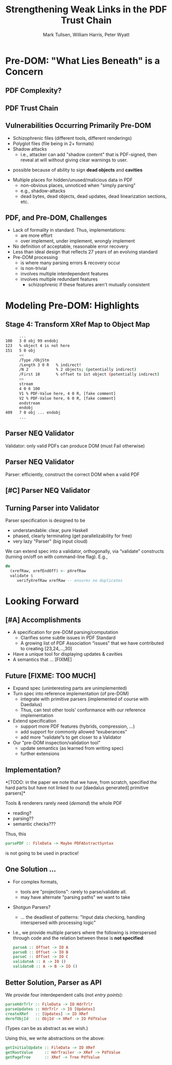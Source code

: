 * Settings                                                         :noexport:

#+TITLE: Strengthening Weak Links in the PDF Trust Chain
#+AUTHOR: Mark Tullsen, William Harris, Peter Wyatt
#+Email: tullsen@galois.com, wrharris@galois.com, peter.wyatt@pdfa.org

#+LaTeX_CLASS: beamer
% #+LATEX_CLASS_OPTIONS: [presentation,t]
% #+LATEX_CLASS_OPTIONS: [presentation,10pt]
% #+LATEX_CLASS_OPTIONS: [draft]
#+LATEX_CLASS_OPTIONS: [t,10pt,xcolor={dvipsnames}]
#+BEAMER_THEME: Madrid
#+BEAMER_FRAME_LEVEL: 2

#+COLUMNS: %45ITEM %10BEAMER_ENV(Env) %10BEAMER_ACT(Act) %4BEAMER_COL(Col) %8BEAMER_OPT(Opt)
#+OPTIONS: with-todo-keywords:t
#+OPTIONS:   H:2 num:t toc:t \n:nil @:t ::t |:t ^:nil -:t f:t *:t <:t
#+OPTIONS:   TeX:t LaTeX:nil skip:nil d:nil todo:nil pri:nil tags:nil
#+OPTIONS:   author:t inline:t

#+EXPORT_SELECT_TAGS: export
#+EXPORT_EXCLUDE_TAGS: noexport
% #+STARTUP: fninline

#+LATEX_HEADER: \AtBeginSection[]{\begin{frame}<beamer>\frametitle{}\tableofcontents[currentsection]\end{frame}}
#+LATEX_HEADER: \definecolor{Orange}{rgb}{1,0.5,0}
%  #+LATEX_HEADER: \include{prelude-slides}
#+LATEX_HEADER: \usepackage{listings}

% having no luck: !
% #+LATEX_HEADER: \usepackage{pgfpages}
% #+LATEX_HEADER: \setbeameroption{show notes}
% #+LATEX_HEADER: \setbeameroption{hide notes} % Only slides
% #+LATEX_HEADER: \setbeameroption{show only notes} % Only notes
% #+LATEX_HEADER: \setbeameroption{show notes on second screen=left} % Both

* TODO items/meta                                                  :noexport:

- NOTE
  - 10 mins (Research reports: the total is 15 mins including Q&A)
  - around 10 slides!

- determine what's in/out  
  - parser/validator slides
    - BTW: the standard is effectively defining a validator
      - no guidance as to how to write a robust parser
  - [x] stage 4 Explanation.
  - [?] shotgun and APIs! 
  - [-] haskell code/types? no

- orphans/say
  - with daedalus ddl: spoiled, but you have *lots* of computation!   
  - our paper describes
    - an efficient and purely functional approach
      
# A     
- [ ] code listings: stage 4 and elsewhere
- [ ] bring in text/notes from other instantiations of talk
 
# B 
- [ ] emails on title page
- [ ] spell check
- [ ] practice 3x
  - some you've never given: Stage 4
      
* Pre-DOM: "What Lies Beneath" is a Concern
** DONE PDF Complexity?

#+begin_export latex
\begin{center}
 { \hspace{5pt}
   \includegraphics[width=0.4\linewidth]{../figures/pdf-structure.png}
 } \hspace{30pt}
 \raisebox{-1\baselineskip}
          {\includegraphics[width=0.30\linewidth]{../figures/pdf-structure-incremental.png}}
\end{center}
#+end_export

** DONE PDF Trust Chain

#+begin_export latex
\begin{center}
\includegraphics[width=0.47\linewidth]{../figures/Stages.png}
\end{center}
#+end_export

** DONE Vulnerabilities Occurring Primarily Pre-DOM

- Schizophrenic files (different tools, different renderings)
- Polyglot files (file being in 2+ formats)
- Shadow attacks
  - i.e., attacker can add "shadow content" that is PDF-signed, then reveal
    at will without giving clear warnings to user.
# FIXME    
  - possible because of ability to sign *dead objects* and *cavities*
- Multiple places for hidden/unused/malicious data in PDF
  - non-obvious places, unnoticed when "simply parsing"
  - e.g., shadow-attacks
  - dead bytes, dead objects, dead updates, dead linearization sections, etc.

** DONE PDF, and Pre-DOM, Challenges

- Lack of formality in standard. Thus, implementations:
  - are more effort
  - over implement, under implement, wrongly implement
- No definition of acceptable, reasonable error recovery
- Less than ideal design that reflects 27 years of an evolving standard
- Pre-DOM processing
  - is where many parsing errors & recovery occur
  - is non-trivial
  - involves multiple interdependent features
  - involves multiple redundant features
    - schizophrenic if these features aren't mutually consistent
      
* Modeling Pre-DOM: Highlights
** DONE Stage 4: Transform XRef Map to Object Map

#+begin_export latex
\begin{center}
\includegraphics[width=0.8\linewidth]{images/diagram1/cropped-diagram1.001.png}
\end{center}
#+end_export
#+begin_src bash
      ...
100   3 0 obj 99 endobj
123   % object 4 is not here
151   5 0 obj
      <<
      /Type /ObjStm
      /Length 3 0 R   % indirect!
      /N 2            % 2 objects; (potentially indirect)
      /First 10       % offset to 1st object (potentially indirect)
      >>
      stream
      4 0 6 100
      V1 % PDF-Value here, 4 0 R, [fake comment] 
      V2 % PDF-Value here, 6 0 R, [fake comment]
      endstream
      endobj
409   7 0 obj ... endobj
      ...
#+end_src

** TODO [#C] Specification Issue [Update the above]               :noexport:
** DONE Parser NEQ Validator

Validator: only valid PDFs can produce DOM (must Fail otherwise)

#+begin_export latex
\vspace{10pt}
\includegraphics[width=0.90\linewidth]{images/pNEQv-1.png}
#+end_export


** DONE Parser NEQ Validator

Parser: efficiently, construct the correct DOM when a valid PDF
#+begin_export latex
\vspace{10pt}
\includegraphics[width=0.90\linewidth]{images/pNEQv-2.png}
#+end_export

** TODO [#C] Parser NEQ Validator

#+begin_export latex
\vspace{20pt}
\includegraphics[width=0.90\linewidth]{images/pNEQv-3.png}
#+end_export

** DONE Turning Parser into Validator

Parser specification is designed to be
- understandable: clear, pure Haskell
- phased, clearly terminating (get parallelizability for free) 
- very lazy "Parser" (big input cloud)
  
We can extend spec into a validator, orthogonally, via “validate” constructs
(turning on/off on with command-line flag).  E.g.,
#+begin_src haskell
do
  (xrefRaw, xrefEndOff) <- pXrefRaw
  validate $
     verifyXrefRaw xrefRaw -- ensures no duplicates
#+end_src

* Looking Forward
** TODO [#A] Accomplishments                                          

- A specification for pre-DOM parsing/computation
  - Clarifies some subtle issues in PDF Standard
  - A growing list of PDF Association “issues” that we have contributed to
    creating [23,24,...,30]
- Have a unique tool for displaying updates & cavities
- A semantics that ... [FIXME]
  
** TODO Future [FIXME: TOO MUCH]

- Expand spec (uninteresting parts are unimplemented)
- Turn spec into reference implementation (of pre-DOM)
  - integrate with primitive parsers (implemented of course with Daedalus)
  - Thus, can test other tools’ conformance with our reference implementation
- Extend specification
  - support more PDF features (hybrids, compression, …)
  - add support for commonly allowed “exuberances”
  - add more “validate”s to get closer to a Validator
- Our "pre-DOM inspection/validation tool"
  - update semantics (as learned from writing spec)
  - further extensions

** DONE Implementation?

*[TODO: in the paper we note that we have, from scratch,
specified the hard parts but have not linked to our [daedalus generated]
primitive parsers]*

Tools & renderers rarely need (/demand/) the whole PDF
 - reading?
 - parsing??
 - semantic checks???
#+latex: \vspace{12pt}
   
Thus, this
#+begin_src haskell
  parsePDF :: FileData -> Maybe PDFAbstractSyntax
#+end_src
is not going to be used in practice!     

# Alternatives?

** DONE One Solution ...

- For complex formats,
  - tools are "projections": rarely to parse/validate all.
  - may have alternate "parsing paths" we want to take

- Shotgun Parsers?
  - ... the deadliest of patterns: "Input data checking, handling interspersed
    with processing logic"
- I.e., we provide multiple parsers where the following is interspersed through
  code and the relation between these is *not specified*:
  #+begin_src haskell
    parseA :: Offset -> IO A
    parseB :: Offset -> IO B
    parseC :: Offset -> IO C
    validateA :: A -> IO ()
    validateB :: A -> B -> IO ()
  #+end_src

** DONE Better Solution, Parser as API

We provide four interdependent calls (not /entry points/):
#+begin_src haskell
  parseHdrTrlr :: FileData -> IO HdrTrlr
  parseUpdates :: HdrTrlr -> IO [Updates]
  createXRef   :: [Updates] -> IO XRef
  derefObjId   :: ObjId -> XRef -> IO PdfValue
#+end_src
(Types can be as abstract as we wish.)

#+latex: \vspace{18pt}
Using this, we write abstractions on the above:
#+begin_src haskell
  getInitialUpdate :: FileData -> IO XRef
  getRootValue     :: HdrTrailer -> XRef -> PdfValue
  getPageTree      :: XRef -> Tree PdfValue
#+end_src

# https://darkbazaar.wordpress.com/category/researchers/bratus-sergey/
# 
#   Sadly, a lot of actual input handling code is a mixture of data processing
#   and recognition, scattered throughout a codebase. Its “sanity checking” is
#   neither strong enough to verify all the implicit assumptions, nor written
#   with these assumptions in mind. We call such input handling code “shotgun
#   parsers” and argue that it’s the number 1 reason for the ubiquitous
#   insecurity of programs facing the internet.

